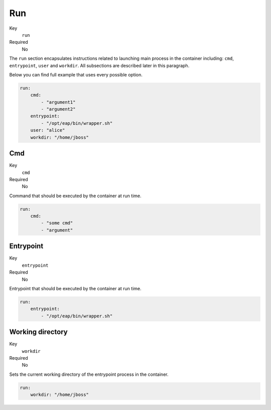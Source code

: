 Run
---

Key
    ``run``
Required
    No

The ``run`` section encapsulates instructions related to launching main process
in the container including: ``cmd``, ``entrypoint``, ``user`` and ``workdir``.
All subsections are described later in this paragraph.

Below you can find full example that uses every possible option.

.. code-block:: yaml

    run:
        cmd:
            - "argument1"
            - "argument2"
        entrypoint:
            - "/opt/eap/bin/wrapper.sh"
        user: "alice"
        workdir: "/home/jboss"


Cmd
^^^

Key
    ``cmd``
Required
    No

Command that should be executed by the container at run time.

.. code-block:: yaml

    run:
        cmd:
            - "some cmd"
            - "argument"

Entrypoint
^^^^^^^^^^

Key
    ``entrypoint``
Required
    No

Entrypoint that should be executed by the container at run time.

.. code-block:: yaml

    run:
        entrypoint:
            - "/opt/eap/bin/wrapper.sh"

Working directory
^^^^^^^^^^^^^^^^^^^^

Key
    ``workdir``
Required
    No


Sets the current working directory of the entrypoint process in the container.

.. code-block:: yaml

    run:
        workdir: "/home/jboss"
